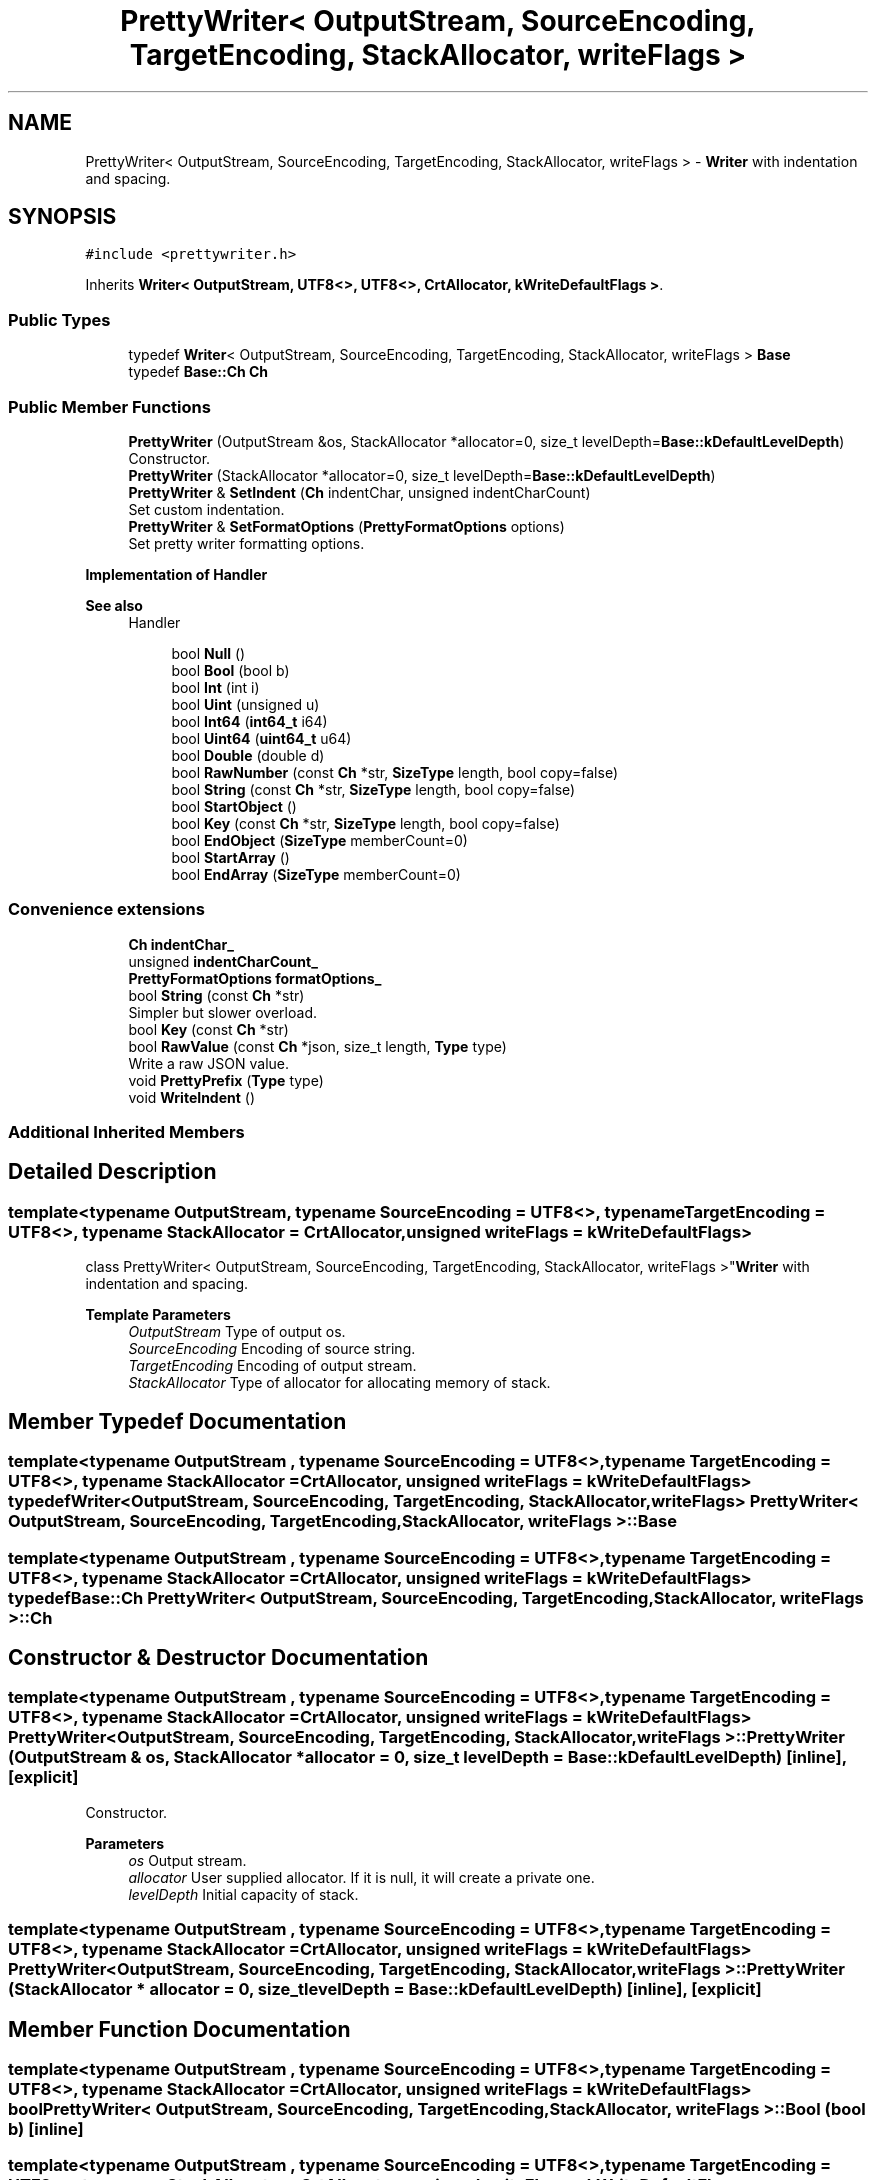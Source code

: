 .TH "PrettyWriter< OutputStream, SourceEncoding, TargetEncoding, StackAllocator, writeFlags >" 3 "Fri Jan 14 2022" "Version 1.0.0" "Neon Jumper" \" -*- nroff -*-
.ad l
.nh
.SH NAME
PrettyWriter< OutputStream, SourceEncoding, TargetEncoding, StackAllocator, writeFlags > \- \fBWriter\fP with indentation and spacing\&.  

.SH SYNOPSIS
.br
.PP
.PP
\fC#include <prettywriter\&.h>\fP
.PP
Inherits \fBWriter< OutputStream, UTF8<>, UTF8<>, CrtAllocator, kWriteDefaultFlags >\fP\&.
.SS "Public Types"

.in +1c
.ti -1c
.RI "typedef \fBWriter\fP< OutputStream, SourceEncoding, TargetEncoding, StackAllocator, writeFlags > \fBBase\fP"
.br
.ti -1c
.RI "typedef \fBBase::Ch\fP \fBCh\fP"
.br
.in -1c
.SS "Public Member Functions"

.in +1c
.ti -1c
.RI "\fBPrettyWriter\fP (OutputStream &os, StackAllocator *allocator=0, size_t levelDepth=\fBBase::kDefaultLevelDepth\fP)"
.br
.RI "Constructor\&. "
.ti -1c
.RI "\fBPrettyWriter\fP (StackAllocator *allocator=0, size_t levelDepth=\fBBase::kDefaultLevelDepth\fP)"
.br
.ti -1c
.RI "\fBPrettyWriter\fP & \fBSetIndent\fP (\fBCh\fP indentChar, unsigned indentCharCount)"
.br
.RI "Set custom indentation\&. "
.ti -1c
.RI "\fBPrettyWriter\fP & \fBSetFormatOptions\fP (\fBPrettyFormatOptions\fP options)"
.br
.RI "Set pretty writer formatting options\&. "
.in -1c
.PP
.RI "\fBImplementation of Handler\fP"
.br

.PP
\fBSee also\fP
.RS 4
Handler 
.RE
.PP

.PP
.in +1c
.in +1c
.ti -1c
.RI "bool \fBNull\fP ()"
.br
.ti -1c
.RI "bool \fBBool\fP (bool b)"
.br
.ti -1c
.RI "bool \fBInt\fP (int i)"
.br
.ti -1c
.RI "bool \fBUint\fP (unsigned u)"
.br
.ti -1c
.RI "bool \fBInt64\fP (\fBint64_t\fP i64)"
.br
.ti -1c
.RI "bool \fBUint64\fP (\fBuint64_t\fP u64)"
.br
.ti -1c
.RI "bool \fBDouble\fP (double d)"
.br
.ti -1c
.RI "bool \fBRawNumber\fP (const \fBCh\fP *str, \fBSizeType\fP length, bool copy=false)"
.br
.ti -1c
.RI "bool \fBString\fP (const \fBCh\fP *str, \fBSizeType\fP length, bool copy=false)"
.br
.ti -1c
.RI "bool \fBStartObject\fP ()"
.br
.ti -1c
.RI "bool \fBKey\fP (const \fBCh\fP *str, \fBSizeType\fP length, bool copy=false)"
.br
.ti -1c
.RI "bool \fBEndObject\fP (\fBSizeType\fP memberCount=0)"
.br
.ti -1c
.RI "bool \fBStartArray\fP ()"
.br
.ti -1c
.RI "bool \fBEndArray\fP (\fBSizeType\fP memberCount=0)"
.br
.in -1c
.in -1c
.SS "Convenience extensions"

.in +1c
.ti -1c
.RI "\fBCh\fP \fBindentChar_\fP"
.br
.ti -1c
.RI "unsigned \fBindentCharCount_\fP"
.br
.ti -1c
.RI "\fBPrettyFormatOptions\fP \fBformatOptions_\fP"
.br
.ti -1c
.RI "bool \fBString\fP (const \fBCh\fP *str)"
.br
.RI "Simpler but slower overload\&. "
.ti -1c
.RI "bool \fBKey\fP (const \fBCh\fP *str)"
.br
.ti -1c
.RI "bool \fBRawValue\fP (const \fBCh\fP *json, size_t length, \fBType\fP type)"
.br
.RI "Write a raw JSON value\&. "
.ti -1c
.RI "void \fBPrettyPrefix\fP (\fBType\fP type)"
.br
.ti -1c
.RI "void \fBWriteIndent\fP ()"
.br
.in -1c
.SS "Additional Inherited Members"
.SH "Detailed Description"
.PP 

.SS "template<typename OutputStream, typename SourceEncoding = UTF8<>, typename TargetEncoding = UTF8<>, typename StackAllocator = CrtAllocator, unsigned writeFlags = kWriteDefaultFlags>
.br
class PrettyWriter< OutputStream, SourceEncoding, TargetEncoding, StackAllocator, writeFlags >"\fBWriter\fP with indentation and spacing\&. 


.PP
\fBTemplate Parameters\fP
.RS 4
\fIOutputStream\fP Type of output os\&. 
.br
\fISourceEncoding\fP Encoding of source string\&. 
.br
\fITargetEncoding\fP Encoding of output stream\&. 
.br
\fIStackAllocator\fP Type of allocator for allocating memory of stack\&. 
.RE
.PP

.SH "Member Typedef Documentation"
.PP 
.SS "template<typename OutputStream , typename SourceEncoding  = UTF8<>, typename TargetEncoding  = UTF8<>, typename StackAllocator  = CrtAllocator, unsigned writeFlags = kWriteDefaultFlags> typedef \fBWriter\fP<OutputStream, SourceEncoding, TargetEncoding, StackAllocator, writeFlags> \fBPrettyWriter\fP< OutputStream, SourceEncoding, TargetEncoding, StackAllocator, writeFlags >::Base"

.SS "template<typename OutputStream , typename SourceEncoding  = UTF8<>, typename TargetEncoding  = UTF8<>, typename StackAllocator  = CrtAllocator, unsigned writeFlags = kWriteDefaultFlags> typedef \fBBase::Ch\fP \fBPrettyWriter\fP< OutputStream, SourceEncoding, TargetEncoding, StackAllocator, writeFlags >::Ch"

.SH "Constructor & Destructor Documentation"
.PP 
.SS "template<typename OutputStream , typename SourceEncoding  = UTF8<>, typename TargetEncoding  = UTF8<>, typename StackAllocator  = CrtAllocator, unsigned writeFlags = kWriteDefaultFlags> \fBPrettyWriter\fP< OutputStream, SourceEncoding, TargetEncoding, StackAllocator, writeFlags >\fB::PrettyWriter\fP (OutputStream & os, StackAllocator * allocator = \fC0\fP, size_t levelDepth = \fC\fBBase::kDefaultLevelDepth\fP\fP)\fC [inline]\fP, \fC [explicit]\fP"

.PP
Constructor\&. 
.PP
\fBParameters\fP
.RS 4
\fIos\fP Output stream\&. 
.br
\fIallocator\fP User supplied allocator\&. If it is null, it will create a private one\&. 
.br
\fIlevelDepth\fP Initial capacity of stack\&. 
.RE
.PP

.SS "template<typename OutputStream , typename SourceEncoding  = UTF8<>, typename TargetEncoding  = UTF8<>, typename StackAllocator  = CrtAllocator, unsigned writeFlags = kWriteDefaultFlags> \fBPrettyWriter\fP< OutputStream, SourceEncoding, TargetEncoding, StackAllocator, writeFlags >\fB::PrettyWriter\fP (StackAllocator * allocator = \fC0\fP, size_t levelDepth = \fC\fBBase::kDefaultLevelDepth\fP\fP)\fC [inline]\fP, \fC [explicit]\fP"

.SH "Member Function Documentation"
.PP 
.SS "template<typename OutputStream , typename SourceEncoding  = UTF8<>, typename TargetEncoding  = UTF8<>, typename StackAllocator  = CrtAllocator, unsigned writeFlags = kWriteDefaultFlags> bool \fBPrettyWriter\fP< OutputStream, SourceEncoding, TargetEncoding, StackAllocator, writeFlags >::Bool (bool b)\fC [inline]\fP"

.SS "template<typename OutputStream , typename SourceEncoding  = UTF8<>, typename TargetEncoding  = UTF8<>, typename StackAllocator  = CrtAllocator, unsigned writeFlags = kWriteDefaultFlags> bool \fBPrettyWriter\fP< OutputStream, SourceEncoding, TargetEncoding, StackAllocator, writeFlags >::Double (double d)\fC [inline]\fP"

.SS "template<typename OutputStream , typename SourceEncoding  = UTF8<>, typename TargetEncoding  = UTF8<>, typename StackAllocator  = CrtAllocator, unsigned writeFlags = kWriteDefaultFlags> bool \fBPrettyWriter\fP< OutputStream, SourceEncoding, TargetEncoding, StackAllocator, writeFlags >::EndArray (\fBSizeType\fP memberCount = \fC0\fP)\fC [inline]\fP"

.SS "template<typename OutputStream , typename SourceEncoding  = UTF8<>, typename TargetEncoding  = UTF8<>, typename StackAllocator  = CrtAllocator, unsigned writeFlags = kWriteDefaultFlags> bool \fBPrettyWriter\fP< OutputStream, SourceEncoding, TargetEncoding, StackAllocator, writeFlags >::EndObject (\fBSizeType\fP memberCount = \fC0\fP)\fC [inline]\fP"

.SS "template<typename OutputStream , typename SourceEncoding  = UTF8<>, typename TargetEncoding  = UTF8<>, typename StackAllocator  = CrtAllocator, unsigned writeFlags = kWriteDefaultFlags> bool \fBPrettyWriter\fP< OutputStream, SourceEncoding, TargetEncoding, StackAllocator, writeFlags >::Int (int i)\fC [inline]\fP"

.SS "template<typename OutputStream , typename SourceEncoding  = UTF8<>, typename TargetEncoding  = UTF8<>, typename StackAllocator  = CrtAllocator, unsigned writeFlags = kWriteDefaultFlags> bool \fBPrettyWriter\fP< OutputStream, SourceEncoding, TargetEncoding, StackAllocator, writeFlags >::Int64 (\fBint64_t\fP i64)\fC [inline]\fP"

.SS "template<typename OutputStream , typename SourceEncoding  = UTF8<>, typename TargetEncoding  = UTF8<>, typename StackAllocator  = CrtAllocator, unsigned writeFlags = kWriteDefaultFlags> bool \fBPrettyWriter\fP< OutputStream, SourceEncoding, TargetEncoding, StackAllocator, writeFlags >::Key (const \fBCh\fP * str)\fC [inline]\fP"

.SS "template<typename OutputStream , typename SourceEncoding  = UTF8<>, typename TargetEncoding  = UTF8<>, typename StackAllocator  = CrtAllocator, unsigned writeFlags = kWriteDefaultFlags> bool \fBPrettyWriter\fP< OutputStream, SourceEncoding, TargetEncoding, StackAllocator, writeFlags >::Key (const \fBCh\fP * str, \fBSizeType\fP length, bool copy = \fCfalse\fP)\fC [inline]\fP"

.SS "template<typename OutputStream , typename SourceEncoding  = UTF8<>, typename TargetEncoding  = UTF8<>, typename StackAllocator  = CrtAllocator, unsigned writeFlags = kWriteDefaultFlags> bool \fBPrettyWriter\fP< OutputStream, SourceEncoding, TargetEncoding, StackAllocator, writeFlags >::Null ()\fC [inline]\fP"

.SS "template<typename OutputStream , typename SourceEncoding  = UTF8<>, typename TargetEncoding  = UTF8<>, typename StackAllocator  = CrtAllocator, unsigned writeFlags = kWriteDefaultFlags> void \fBPrettyWriter\fP< OutputStream, SourceEncoding, TargetEncoding, StackAllocator, writeFlags >::PrettyPrefix (\fBType\fP type)\fC [inline]\fP, \fC [protected]\fP"

.SS "template<typename OutputStream , typename SourceEncoding  = UTF8<>, typename TargetEncoding  = UTF8<>, typename StackAllocator  = CrtAllocator, unsigned writeFlags = kWriteDefaultFlags> bool \fBPrettyWriter\fP< OutputStream, SourceEncoding, TargetEncoding, StackAllocator, writeFlags >::RawNumber (const \fBCh\fP * str, \fBSizeType\fP length, bool copy = \fCfalse\fP)\fC [inline]\fP"

.SS "template<typename OutputStream , typename SourceEncoding  = UTF8<>, typename TargetEncoding  = UTF8<>, typename StackAllocator  = CrtAllocator, unsigned writeFlags = kWriteDefaultFlags> bool \fBPrettyWriter\fP< OutputStream, SourceEncoding, TargetEncoding, StackAllocator, writeFlags >::RawValue (const \fBCh\fP * json, size_t length, \fBType\fP type)\fC [inline]\fP"

.PP
Write a raw JSON value\&. For user to write a stringified JSON as a value\&.
.PP
\fBParameters\fP
.RS 4
\fIjson\fP A well-formed JSON value\&. It should not contain null character within [0, length - 1] range\&. 
.br
\fIlength\fP Length of the json\&. 
.br
\fItype\fP Type of the root of json\&. 
.RE
.PP
\fBNote\fP
.RS 4
When using \fBPrettyWriter::RawValue()\fP, the result json may not be indented correctly\&. 
.RE
.PP

.SS "template<typename OutputStream , typename SourceEncoding  = UTF8<>, typename TargetEncoding  = UTF8<>, typename StackAllocator  = CrtAllocator, unsigned writeFlags = kWriteDefaultFlags> \fBPrettyWriter\fP & \fBPrettyWriter\fP< OutputStream, SourceEncoding, TargetEncoding, StackAllocator, writeFlags >::SetFormatOptions (\fBPrettyFormatOptions\fP options)\fC [inline]\fP"

.PP
Set pretty writer formatting options\&. 
.PP
\fBParameters\fP
.RS 4
\fIoptions\fP Formatting options\&. 
.RE
.PP

.SS "template<typename OutputStream , typename SourceEncoding  = UTF8<>, typename TargetEncoding  = UTF8<>, typename StackAllocator  = CrtAllocator, unsigned writeFlags = kWriteDefaultFlags> \fBPrettyWriter\fP & \fBPrettyWriter\fP< OutputStream, SourceEncoding, TargetEncoding, StackAllocator, writeFlags >::SetIndent (\fBCh\fP indentChar, unsigned indentCharCount)\fC [inline]\fP"

.PP
Set custom indentation\&. 
.PP
\fBParameters\fP
.RS 4
\fIindentChar\fP Character for indentation\&. Must be whitespace character (' ', '\\t', '\\n', '\\r')\&. 
.br
\fIindentCharCount\fP Number of indent characters for each indentation level\&. 
.RE
.PP
\fBNote\fP
.RS 4
The default indentation is 4 spaces\&. 
.RE
.PP

.SS "template<typename OutputStream , typename SourceEncoding  = UTF8<>, typename TargetEncoding  = UTF8<>, typename StackAllocator  = CrtAllocator, unsigned writeFlags = kWriteDefaultFlags> bool \fBPrettyWriter\fP< OutputStream, SourceEncoding, TargetEncoding, StackAllocator, writeFlags >::StartArray ()\fC [inline]\fP"

.SS "template<typename OutputStream , typename SourceEncoding  = UTF8<>, typename TargetEncoding  = UTF8<>, typename StackAllocator  = CrtAllocator, unsigned writeFlags = kWriteDefaultFlags> bool \fBPrettyWriter\fP< OutputStream, SourceEncoding, TargetEncoding, StackAllocator, writeFlags >::StartObject ()\fC [inline]\fP"

.SS "template<typename OutputStream , typename SourceEncoding  = UTF8<>, typename TargetEncoding  = UTF8<>, typename StackAllocator  = CrtAllocator, unsigned writeFlags = kWriteDefaultFlags> bool \fBPrettyWriter\fP< OutputStream, SourceEncoding, TargetEncoding, StackAllocator, writeFlags >::String (const \fBCh\fP * str)\fC [inline]\fP"

.PP
Simpler but slower overload\&. 
.SS "template<typename OutputStream , typename SourceEncoding  = UTF8<>, typename TargetEncoding  = UTF8<>, typename StackAllocator  = CrtAllocator, unsigned writeFlags = kWriteDefaultFlags> bool \fBPrettyWriter\fP< OutputStream, SourceEncoding, TargetEncoding, StackAllocator, writeFlags >::String (const \fBCh\fP * str, \fBSizeType\fP length, bool copy = \fCfalse\fP)\fC [inline]\fP"

.SS "template<typename OutputStream , typename SourceEncoding  = UTF8<>, typename TargetEncoding  = UTF8<>, typename StackAllocator  = CrtAllocator, unsigned writeFlags = kWriteDefaultFlags> bool \fBPrettyWriter\fP< OutputStream, SourceEncoding, TargetEncoding, StackAllocator, writeFlags >::Uint (unsigned u)\fC [inline]\fP"

.SS "template<typename OutputStream , typename SourceEncoding  = UTF8<>, typename TargetEncoding  = UTF8<>, typename StackAllocator  = CrtAllocator, unsigned writeFlags = kWriteDefaultFlags> bool \fBPrettyWriter\fP< OutputStream, SourceEncoding, TargetEncoding, StackAllocator, writeFlags >::Uint64 (\fBuint64_t\fP u64)\fC [inline]\fP"

.SS "template<typename OutputStream , typename SourceEncoding  = UTF8<>, typename TargetEncoding  = UTF8<>, typename StackAllocator  = CrtAllocator, unsigned writeFlags = kWriteDefaultFlags> void \fBPrettyWriter\fP< OutputStream, SourceEncoding, TargetEncoding, StackAllocator, writeFlags >::WriteIndent ()\fC [inline]\fP, \fC [protected]\fP"

.SH "Member Data Documentation"
.PP 
.SS "template<typename OutputStream , typename SourceEncoding  = UTF8<>, typename TargetEncoding  = UTF8<>, typename StackAllocator  = CrtAllocator, unsigned writeFlags = kWriteDefaultFlags> \fBPrettyFormatOptions\fP \fBPrettyWriter\fP< OutputStream, SourceEncoding, TargetEncoding, StackAllocator, writeFlags >::formatOptions_\fC [protected]\fP"

.SS "template<typename OutputStream , typename SourceEncoding  = UTF8<>, typename TargetEncoding  = UTF8<>, typename StackAllocator  = CrtAllocator, unsigned writeFlags = kWriteDefaultFlags> \fBCh\fP \fBPrettyWriter\fP< OutputStream, SourceEncoding, TargetEncoding, StackAllocator, writeFlags >::indentChar_\fC [protected]\fP"

.SS "template<typename OutputStream , typename SourceEncoding  = UTF8<>, typename TargetEncoding  = UTF8<>, typename StackAllocator  = CrtAllocator, unsigned writeFlags = kWriteDefaultFlags> unsigned \fBPrettyWriter\fP< OutputStream, SourceEncoding, TargetEncoding, StackAllocator, writeFlags >::indentCharCount_\fC [protected]\fP"


.SH "Author"
.PP 
Generated automatically by Doxygen for Neon Jumper from the source code\&.
